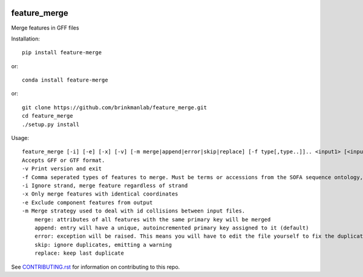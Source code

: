 .. image:: https://zenodo.org/badge/166121742.svg
    :target: https://zenodo.org/badge/latestdoi/166121742

=============
feature_merge
=============
Merge features in GFF files

Installation::

    pip install feature-merge

or::

    conda install feature-merge

or::

    git clone https://github.com/brinkmanlab/feature_merge.git
    cd feature_merge
    ./setup.py install

Usage::

    feature_merge [-i] [-e] [-x] [-v] [-m merge|append|error|skip|replace] [-f type[,type..]].. <input1> [<input_n>..]
    Accepts GFF or GTF format.
    -v Print version and exit
    -f Comma seperated types of features to merge. Must be terms or accessions from the SOFA sequence ontology, \"ALL\", or \"NONE\". (Can be provided more than once to specify multiple merge groups)
    -i Ignore strand, merge feature regardless of strand
    -x Only merge features with identical coordinates
    -e Exclude component features from output
    -m Merge strategy used to deal with id collisions between input files.
        merge: attributes of all features with the same primary key will be merged
        append: entry will have a unique, autoincremented primary key assigned to it (default)
        error: exception will be raised. This means you will have to edit the file yourself to fix the duplicated IDs
        skip: ignore duplicates, emitting a warning
        replace: keep last duplicate
        
See CONTRIBUTING.rst_ for information on contributing to this repo.

.. _CONTRIBUTING.rst: CONTRIBUTING.rst
